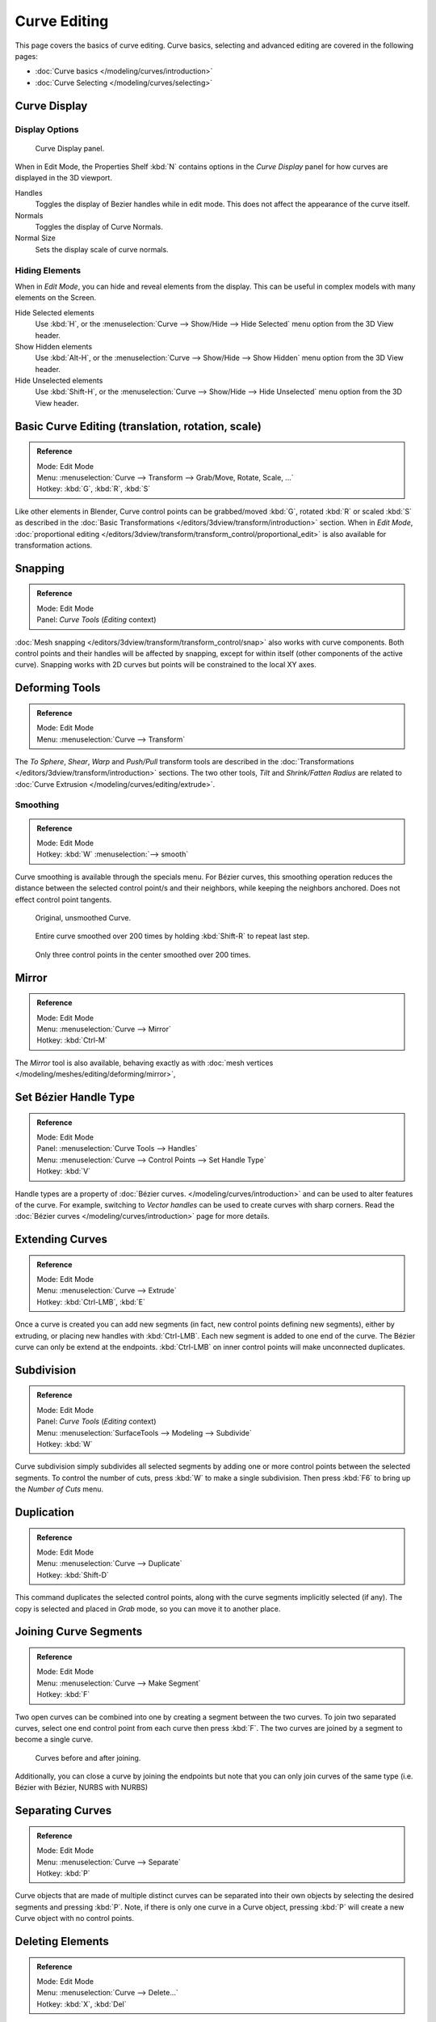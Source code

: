 
*************
Curve Editing
*************

This page covers the basics of curve editing. Curve basics,
selecting and advanced editing are covered in the following pages:


- :doc:`Curve basics </modeling/curves/introduction>`
- :doc:`Curve Selecting </modeling/curves/selecting>`


Curve Display
=============

Display Options
---------------

.. figure:: /images/Editing_Curves_curve-display-panel.jpg

   Curve Display panel.


When in Edit Mode, the Properties Shelf :kbd:`N` contains options in the
*Curve Display* panel for how curves are displayed in the 3D viewport.

Handles
   Toggles the display of Bezier handles while in edit mode. This does not affect the appearance of the curve itself.
Normals
   Toggles the display of Curve Normals.
Normal Size
   Sets the display scale of curve normals.

.. _curves-hiding:

Hiding Elements
---------------

When in *Edit Mode*, you can hide and reveal elements from the display.
This can be useful in complex models with many elements on the Screen.

Hide Selected elements
   Use :kbd:`H`, or the :menuselection:`Curve --> Show/Hide --> Hide Selected` menu option from the 3D View header.

Show Hidden elements
   Use :kbd:`Alt-H`, or the
   :menuselection:`Curve --> Show/Hide --> Show Hidden` menu option from the 3D View header.

Hide Unselected elements
   Use :kbd:`Shift-H`,
   or the :menuselection:`Curve --> Show/Hide --> Hide Unselected` menu option from the 3D View header.


Basic Curve Editing (translation, rotation, scale)
==================================================

.. admonition:: Reference
   :class: refbox

   | Mode:     Edit Mode
   | Menu:     :menuselection:`Curve --> Transform --> Grab/Move, Rotate, Scale, ...`
   | Hotkey:   :kbd:`G`, :kbd:`R`, :kbd:`S`


Like other elements in Blender, Curve control points can be grabbed/moved :kbd:`G`,
rotated :kbd:`R` or scaled :kbd:`S`
as described in the :doc:`Basic Transformations </editors/3dview/transform/introduction>` section.
When in *Edit Mode*, :doc:`proportional editing
</editors/3dview/transform/transform_control/proportional_edit>`
is also available for transformation actions.


Snapping
========

.. admonition:: Reference
   :class: refbox

   | Mode:     Edit Mode
   | Panel:    *Curve Tools* (*Editing* context)


:doc:`Mesh snapping </editors/3dview/transform/transform_control/snap>`
also works with curve components.
Both control points and their handles will be affected by snapping,
except for within itself (other components of the active curve).
Snapping works with 2D curves but points will be constrained to the local XY axes.


Deforming Tools
===============

.. admonition:: Reference
   :class: refbox

   | Mode:     Edit Mode
   | Menu:     :menuselection:`Curve --> Transform`


The *To Sphere*, *Shear*, *Warp* and *Push/Pull* transform tools are described in the
:doc:`Transformations </editors/3dview/transform/introduction>` sections.
The two other tools, *Tilt* and *Shrink/Fatten Radius* are related to
:doc:`Curve Extrusion </modeling/curves/editing/extrude>`.

Smoothing
---------

.. admonition:: Reference
   :class: refbox

   | Mode:     Edit Mode
   | Hotkey:   :kbd:`W` :menuselection:`--> smooth`

Curve smoothing is available through the specials menu. For Bézier curves, this smoothing
operation reduces the distance between the selected control point/s and
their neighbors, while keeping the neighbors anchored. 
Does not effect control point tangents.


.. figure:: /images/modeling_curves_smoothing_example1.jpg

   Original, unsmoothed Curve.

.. figure:: /images/modeling_curves_smoothing_example2.jpg

   Entire curve smoothed over 200 times by holding :kbd:`Shift-R` to repeat last step.

.. figure:: /images/modeling_curves_smoothing_example3.jpg

   Only three control points in the center smoothed over 200 times.


Mirror
======

.. admonition:: Reference
   :class: refbox

   | Mode:     Edit Mode
   | Menu:     :menuselection:`Curve --> Mirror`
   | Hotkey:   :kbd:`Ctrl-M`


The *Mirror* tool is also available, behaving exactly as with
:doc:`mesh vertices </modeling/meshes/editing/deforming/mirror>`,


Set Bézier Handle Type
======================

.. admonition:: Reference
   :class: refbox

   | Mode:     Edit Mode
   | Panel:    :menuselection:`Curve Tools --> Handles`
   | Menu:     :menuselection:`Curve --> Control Points --> Set Handle Type`
   | Hotkey:   :kbd:`V`


Handle types are a property of :doc:`Bézier curves.
</modeling/curves/introduction>` and can be used to alter features of the curve.
For example, switching to *Vector handles* can be used to create curves with sharp corners.
Read the :doc:`Bézier curves </modeling/curves/introduction>` page for more details.


.. _modeling-curves-extending:

Extending Curves
================

.. admonition:: Reference
   :class: refbox

   | Mode:     Edit Mode
   | Menu:     :menuselection:`Curve --> Extrude`
   | Hotkey:   :kbd:`Ctrl-LMB`, :kbd:`E`


Once a curve is created you can add new segments (in fact,
new control points defining new segments), either by extruding,
or placing new handles with :kbd:`Ctrl-LMB`.
Each new segment is added to one end of the curve.
The Bézier curve can only be extend at the endpoints.
:kbd:`Ctrl-LMB` on inner control points will make unconnected duplicates.


.. _modeling-curves-subdivision:

Subdivision
===========

.. admonition:: Reference
   :class: refbox

   | Mode:     Edit Mode
   | Panel:    *Curve Tools* (*Editing* context)
   | Menu:     :menuselection:`SurfaceTools --> Modeling --> Subdivide`
   | Hotkey:   :kbd:`W`


Curve subdivision simply subdivides all selected segments by adding one or more control points
between the selected segments. To control the number of cuts,
press :kbd:`W` to make a single subdivision.
Then press :kbd:`F6` to bring up the *Number of Cuts* menu.


Duplication
===========

.. admonition:: Reference
   :class: refbox

   | Mode:     Edit Mode
   | Menu:     :menuselection:`Curve --> Duplicate`
   | Hotkey:   :kbd:`Shift-D`


This command duplicates the selected control points,
along with the curve segments implicitly selected (if any).
The copy is selected and placed in *Grab* mode, so you can move it to another place.


.. _modeling-curves-joining-segments:

Joining Curve Segments
======================

.. admonition:: Reference
   :class: refbox

   | Mode:     Edit Mode
   | Menu:     :menuselection:`Curve --> Make Segment`
   | Hotkey:   :kbd:`F`


Two open curves can be combined into one by creating a segment between the two curves.
To join two separated curves,
select one end control point from each curve then press :kbd:`F`.
The two curves are joined by a segment to become a single curve.


.. figure:: /images/Editing_Curves_two-curves-joined.jpg
   :width: 600px

   Curves before and after joining.


Additionally, you can close a curve by joining the endpoints but note that you can only join
curves of the same type (i.e. Bézier with Bézier, NURBS with NURBS)


Separating Curves
=================

.. admonition:: Reference
   :class: refbox

   | Mode:     Edit Mode
   | Menu:     :menuselection:`Curve --> Separate`
   | Hotkey:   :kbd:`P`


Curve objects that are made of multiple distinct curves can be separated into their own
objects by selecting the desired segments and pressing :kbd:`P`. Note,
if there is only one curve in a Curve object,
pressing :kbd:`P` will create a new Curve object with no control points.


Deleting Elements
=================

.. admonition:: Reference
   :class: refbox

   | Mode:     Edit Mode
   | Menu:     :menuselection:`Curve --> Delete...`
   | Hotkey:   :kbd:`X`, :kbd:`Del`

Options for the *Erase* pop-up menu:

Selected
   This will delete the selected control points, *without* breaking the curve (i.e.
   the adjacent points will be directly linked, joined, once the intermediary ones are deleted).
   Remember that NURBS order cannot be higher than its number of control points,
   so it might decrease when you delete some control point.
   Of course, when only one point remains, there is no more visible curve,
   and when all points are deleted, the curve itself is deleted.
Segment
   This option is somewhat the opposite to the preceding one, as it will cut the curve,
   without removing any control points, by erasing one selected segment.
   This option always removes *only one* segment (the last "selected" one),
   even when several are in the selection.
   So to delete all segments in your selection, you'll have to repetitively use the same erase option...

.. list-table::

   * - .. figure:: /images/Editing_Curves_delete-selected.jpg
          :width: 300px

          Deleting Curve Selected.

     - .. figure:: /images/Editing_Curves_delete-segment.jpg
          :width: 300px

          Deleting Curve segments.


.. _modeling-curves-opening-and-closing:

Opening and Closing a Curve
===========================

.. admonition:: Reference
   :class: refbox

   | Mode:     Edit Mode
   | Menu:     :menuselection:`Curve --> Toggle Cyclic`
   | Hotkey:   :kbd:`Alt-C`


This toggles between an open curve and closed curve (Cyclic).
Only curves with at least one selected control point will be closed/open.
The shape of the closing segment is based on the start and end handles for Bézier curves,
and as usual on adjacent control points for NURBS.
The only time a handle is adjusted after closing is if the handle is an *Auto* one.
Fig. Open and Closed curve is the same Bézier curve open and closed.

This action only works on the original starting control-point or the last control-point added.
Deleting a segment(s) doesn't change how the action applies;
it still operates only on the starting and last control-points. This means that
:kbd:`Alt-C` may actually join two curves instead of closing a single curve! Remember
that when a 2D curve is closed, it creates a renderable flat face.


.. figure:: /images/Editing_Curves_open-closed-cyclic.jpg
   :width: 400px

   Open and Closed curves.


.. _curve-switch_direction:

Switch Direction
================

.. admonition:: Reference
   :class: refbox

   | Mode:     Edit Mode
   | Menu:     :menuselection:`Curve --> Segments --> Switch Direction`,
     :menuselection:`Specials --> Switch Direction`
   | Hotkey:   :kbd:`W-Numpad2`


This command will "reverse" the direction of any curve with at least one selected element
(i.e. the start point will become the end one, and *vice versa*).
This is mainly useful when using a curve as path, or using the bevel and taper options.


Converting Tools
================

Converting Curve Type
---------------------

.. admonition:: Reference
   :class: refbox

   | Mode:     Edit Mode
   | Panel:    Curve Tools --> Set Spline type


.. figure:: /images/Editing_Curves_set-spline-type.jpg
   :width: 150px

   Set Spline Type button.


You can convert splines in a curve object between Bézier, NURBS, and Poly curves.
Press :kbd:`T` to bring up the Toolshelf. Clicking on the *Set Spline Type*
button will allow you to select the Spline type (Poly, Bézier or NURBS).

Note, this is not a "smart" conversion, i.e. Blender does not try to keep the same shape,
nor the same number of control points. For example, when converting a NURBS to a Bézier,
each group of three NURBS control points become a unique Bézier one (center point and two handles).

Convert Curve to Mesh
---------------------

.. admonition:: Reference
   :class: refbox

   | Mode:     Object Mode
   | Menu:     :menuselection:`Object --> Convert to --> Mesh From Curve/Meta/Surface/Text`
   | Hotkey:   :kbd:`Alt-C`


There is also an "external" conversion, from curve to mesh, that only works in *Object Mode*.
It transforms a *Curve* object into a *Mesh* object,
using the curve resolution to create edges and vertices.
Note that it also keeps the faces and volumes created by closed and extruded curves.

Convert Mesh to Curve
---------------------

.. admonition:: Reference
   :class: refbox

   | Mode:     Object Mode
   | Menu:     :menuselection:`Object --> Convert to --> Curve From Mesh/Text`
   | Hotkey:   :kbd:`Alt-C`


Mesh objects that consist of a series of connected vertices can be converted into curve
objects. The resulting curve will be a Poly curve type,
but can be converted to have smooth segments as described above.


Curve Parenting
===============

.. admonition:: Reference
   :class: refbox

   | Mode:     Edit Mode
   | Hotkey:   :kbd:`Ctrl-P`


You can make other selected objects :ref:`children <object-parenting>`
of one or three control points :kbd:`Ctrl-P`, as with mesh objects.

To select a mesh(that is in view) while editing a curve, :kbd:`Ctrl-P` click on it.
Select either 1 or 3 control points,
then :kbd:`Ctrl-RMB` the object and use :kbd:`Ctrl-P` to make a vertex parent.
Selecting 3 control points will make the child follow
the median point between the three vertices. An alternative would be to use a 
:doc:`Child of Constraint </rigging/constraints/relationship/child_of>`


Hooks
=====

.. admonition:: Reference
   :class: refbox

   | Mode:     Edit Mode
   | Menu:     :menuselection:`Curve --> control points --> hooks`
   | Hotkey:   :kbd:`Ctrl-H`


:doc:`Hooks </modeling/modifiers/deform/hooks>` can be added to control one or more points with other objects.


.. _modeling-curve-weight:

Set Goal Weight
===============

.. admonition:: Reference
   :class: refbox

   | Mode:     Edit Mode
   | Menu:     :kbd:`W` :menuselection:`--> Set Goal Weight`


This sets the "goal weight" of selected control points,
which is used when a curve has :doc:`Soft Body </physics/soft_body/index>` physics,
forcing the curve to "stick" to their original positions, based on the weight.
